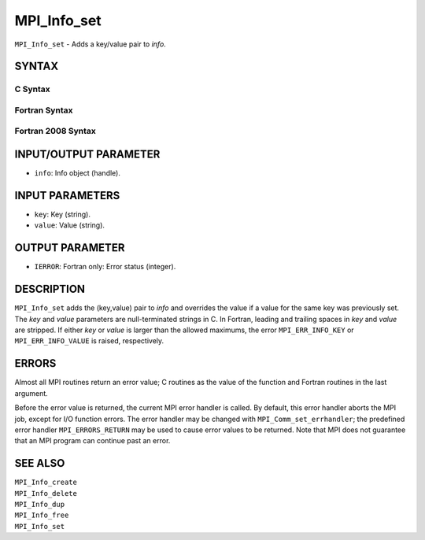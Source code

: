 MPI_Info_set
~~~~~~~~~~~~

``MPI_Info_set`` - Adds a key/value pair to *info*.

SYNTAX
======

C Syntax
--------

.. code-block:: c
   :linenos:

   #include <mpi.h>
   int MPI_Info_set(MPI_Info info, char *key, char *value)

Fortran Syntax
--------------

.. code-block:: fortran
   :linenos:

   USE MPI
   ! or the older form: INCLUDE 'mpif.h'
   MPI_INFO_SET(INFO, KEY, VALUE, IERROR)
   	INTEGER		INFO, IERROR
   	CHARACTER*(*)	KEY, VALUE

Fortran 2008 Syntax
-------------------

.. code-block:: fortran
   :linenos:

   USE mpi_f08
   MPI_Info_set(info, key, value, ierror)
   	TYPE(MPI_Info), INTENT(IN) :: info
   	CHARACTER(LEN=*), INTENT(IN) :: key, value
   	INTEGER, OPTIONAL, INTENT(OUT) :: ierror

INPUT/OUTPUT PARAMETER
======================

* ``info``: Info object (handle). 

INPUT PARAMETERS
================

* ``key``: Key (string). 

* ``value``: Value (string). 

OUTPUT PARAMETER
================

* ``IERROR``: Fortran only: Error status (integer). 

DESCRIPTION
===========

``MPI_Info_set`` adds the (key,value) pair to *info* and overrides the value
if a value for the same key was previously set. The *key* and *value*
parameters are null-terminated strings in C. In Fortran, leading and
trailing spaces in *key* and *value* are stripped. If either *key* or
*value* is larger than the allowed maximums, the error ``MPI_ERR_INFO_KEY``
or ``MPI_ERR_INFO_VALUE`` is raised, respectively.

ERRORS
======

Almost all MPI routines return an error value; C routines as the value
of the function and Fortran routines in the last argument.

Before the error value is returned, the current MPI error handler is
called. By default, this error handler aborts the MPI job, except for
I/O function errors. The error handler may be changed with
``MPI_Comm_set_errhandler``; the predefined error handler ``MPI_ERRORS_RETURN``
may be used to cause error values to be returned. Note that MPI does not
guarantee that an MPI program can continue past an error.

SEE ALSO
========

| ``MPI_Info_create``
| ``MPI_Info_delete``
| ``MPI_Info_dup``
| ``MPI_Info_free``
| ``MPI_Info_set``
